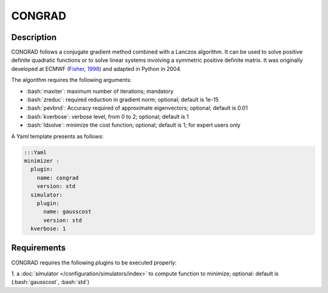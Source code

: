 ###################
CONGRAD
###################


.. role:: bash(code)
   :language: bash

Description
-----------

CONGRAD follows a conjugate gradient method combined with a Lanczos
algorithm. It can be used to solve positive definite quadratic functions
or to solve linear systems involving a symmetric positive definite
matrix. It was originally developed at ECMWF (`Fisher,
1998 <https///www.ecmwf.int/sites/default/files/elibrary/1998/9400-minimization-algorithms-variational-data-assimilation.pdf>`__)
and adapted in Python in 2004.

The algorithm requires the following arguments:

-  :bash:`maxiter`: maximum number of iterations; mandatory

-  :bash:`zreduc`: required reduction in gradient norm; optional; default is
   1e-15

-  :bash:`pevbnd`: Accuracy required of approximate eigenvectors; optional;
   default is 0.01

-  :bash:`kverbose`: verbose level, from 0 to 2; optional; default is 1

-  :bash:`ldsolve`: minimize the cost function; optional; default is 1; for
   expert users only

A Yaml template presents as follows:

.. code-block:: Yaml

    :::Yaml
    minimizer :
      plugin:
        name: congrad
        version: std
      simulator:
        plugin:
          name: gausscost
          version: std
      kverbose: 1

Requirements
------------

CONGRAD requires the following plugins to be executed properly: 

1. a :doc:`simulator </configuration/simulators/index>` to compute function
to minimize; optional: default is (:bash:`gausscost`, :bash:`std`)

